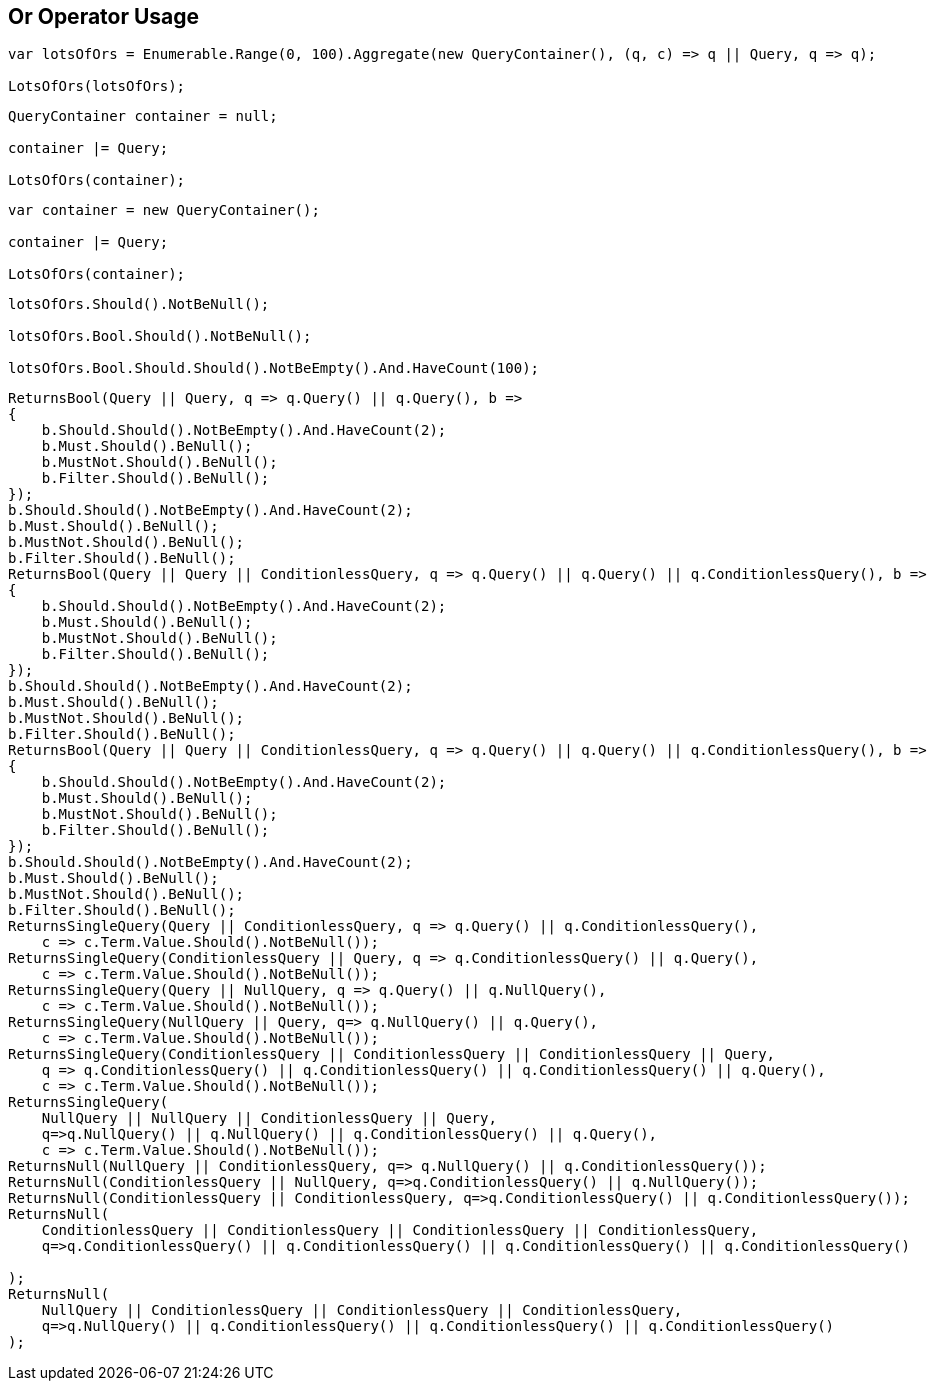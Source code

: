 :ref_current: https://www.elastic.co/guide/en/elasticsearch/reference/current

:github: https://github.com/elastic/elasticsearch-net

:nuget: https://www.nuget.org/packages

:imagesdir: ../../../images/

[[or-operator-usage]]
== Or Operator Usage

[source,csharp]
----
var lotsOfOrs = Enumerable.Range(0, 100).Aggregate(new QueryContainer(), (q, c) => q || Query, q => q);

LotsOfOrs(lotsOfOrs);
----

[source,csharp]
----
QueryContainer container = null;

container |= Query;

LotsOfOrs(container);
----

[source,csharp]
----
var container = new QueryContainer();

container |= Query;

LotsOfOrs(container);
----

[source,csharp]
----
lotsOfOrs.Should().NotBeNull();

lotsOfOrs.Bool.Should().NotBeNull();

lotsOfOrs.Bool.Should.Should().NotBeEmpty().And.HaveCount(100);
----

[source,csharp]
----
ReturnsBool(Query || Query, q => q.Query() || q.Query(), b =>
{
    b.Should.Should().NotBeEmpty().And.HaveCount(2);
    b.Must.Should().BeNull();
    b.MustNot.Should().BeNull();
    b.Filter.Should().BeNull();
});
b.Should.Should().NotBeEmpty().And.HaveCount(2);
b.Must.Should().BeNull();
b.MustNot.Should().BeNull();
b.Filter.Should().BeNull();
ReturnsBool(Query || Query || ConditionlessQuery, q => q.Query() || q.Query() || q.ConditionlessQuery(), b =>
{
    b.Should.Should().NotBeEmpty().And.HaveCount(2);
    b.Must.Should().BeNull();
    b.MustNot.Should().BeNull();
    b.Filter.Should().BeNull();
});
b.Should.Should().NotBeEmpty().And.HaveCount(2);
b.Must.Should().BeNull();
b.MustNot.Should().BeNull();
b.Filter.Should().BeNull();
ReturnsBool(Query || Query || ConditionlessQuery, q => q.Query() || q.Query() || q.ConditionlessQuery(), b =>
{
    b.Should.Should().NotBeEmpty().And.HaveCount(2);
    b.Must.Should().BeNull();
    b.MustNot.Should().BeNull();
    b.Filter.Should().BeNull();
});
b.Should.Should().NotBeEmpty().And.HaveCount(2);
b.Must.Should().BeNull();
b.MustNot.Should().BeNull();
b.Filter.Should().BeNull();
ReturnsSingleQuery(Query || ConditionlessQuery, q => q.Query() || q.ConditionlessQuery(),
    c => c.Term.Value.Should().NotBeNull());
ReturnsSingleQuery(ConditionlessQuery || Query, q => q.ConditionlessQuery() || q.Query(),
    c => c.Term.Value.Should().NotBeNull());
ReturnsSingleQuery(Query || NullQuery, q => q.Query() || q.NullQuery(),
    c => c.Term.Value.Should().NotBeNull());
ReturnsSingleQuery(NullQuery || Query, q=> q.NullQuery() || q.Query(), 
    c => c.Term.Value.Should().NotBeNull());
ReturnsSingleQuery(ConditionlessQuery || ConditionlessQuery || ConditionlessQuery || Query,
    q => q.ConditionlessQuery() || q.ConditionlessQuery() || q.ConditionlessQuery() || q.Query(),
    c => c.Term.Value.Should().NotBeNull());
ReturnsSingleQuery(
    NullQuery || NullQuery || ConditionlessQuery || Query, 
    q=>q.NullQuery() || q.NullQuery() || q.ConditionlessQuery() || q.Query(),
    c => c.Term.Value.Should().NotBeNull());
ReturnsNull(NullQuery || ConditionlessQuery, q=> q.NullQuery() || q.ConditionlessQuery());
ReturnsNull(ConditionlessQuery || NullQuery, q=>q.ConditionlessQuery() || q.NullQuery());
ReturnsNull(ConditionlessQuery || ConditionlessQuery, q=>q.ConditionlessQuery() || q.ConditionlessQuery());
ReturnsNull(
    ConditionlessQuery || ConditionlessQuery || ConditionlessQuery || ConditionlessQuery,
    q=>q.ConditionlessQuery() || q.ConditionlessQuery() || q.ConditionlessQuery() || q.ConditionlessQuery()

);
ReturnsNull(
    NullQuery || ConditionlessQuery || ConditionlessQuery || ConditionlessQuery,
    q=>q.NullQuery() || q.ConditionlessQuery() || q.ConditionlessQuery() || q.ConditionlessQuery()
);
----

